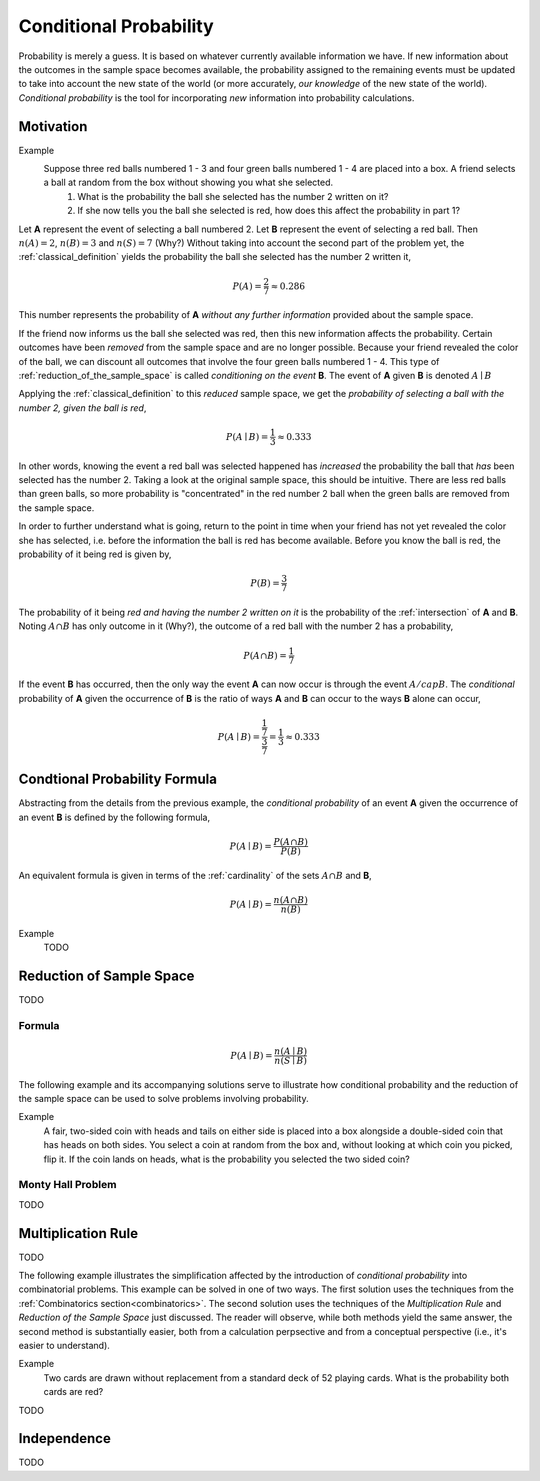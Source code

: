 .. _conditional_probability:

=======================
Conditional Probability
=======================

Probability is merely a guess. It is based on whatever currently available information we have. If new information about the outcomes in the sample space becomes available, the probability assigned to the remaining events must be updated to take into account the new state of the world (or more accurately, *our knowledge* of the new state of the world). *Conditional probability* is the tool for incorporating *new* information into probability calculations.

Motivation
----------

Example 
    Suppose three red balls numbered 1 - 3 and four green balls numbered 1 - 4 are placed into a box. A friend selects a ball at random from the box without showing you what she selected. 
        1. What is the probability the ball she selected has the number 2 written on it?
        2. If she now tells you the ball she selected is red, how does this affect the probability in part 1? 

Let **A** represent the event of selecting a ball numbered 2. Let **B** represent the event of selecting a red ball. Then :math:`n(A) = 2`, :math:`n(B)=3` and :math:`n(S) = 7` (Why?) Without taking into account the second part of the problem yet, the :ref:`classical_definition` yields the probability the ball she selected has the number 2 written it,

.. math::   
    P(A) = \frac{2}{7} \approx 0.286

This number represents the probability of **A** *without any further information* provided about the sample space. 

If the friend now informs us the ball she selected was red, then this new information affects the probability. Certain outcomes have been *removed* from the sample space and are no longer possible. Because your friend revealed the color of the ball, we can discount all outcomes that involve the four green balls numbered 1 - 4. This type of :ref:`reduction_of_the_sample_space` is called *conditioning on the event* **B**. The event of **A** given **B** is denoted :math:`A \mid B`

Applying the :ref:`classical_definition` to this *reduced* sample space, we get the *probability of selecting a ball with the number 2, given the ball is red*,

.. math:: 
    P(A \mid B) = \frac{1}{3} \approx 0.333

In other words, knowing the event a red ball was selected happened has *increased* the probability the ball that *has* been selected has the number 2. Taking a look at the original sample space, this should be intuitive. There are less red balls than green balls, so more probability is "concentrated" in the red number 2 ball when the green balls are removed from the sample space.  

In order to further understand what is going, return to the point in time when your friend has not yet revealed the color she has selected, i.e. before the information the ball is red has become available. Before you know the ball is red, the probability of it being red is given by,

.. math:: 
    P(B) = \frac{3}{7}

The probability of it being *red and having the number 2 written on it* is the probability of the :ref:`intersection` of **A** and **B**. Noting :math:`A \cap B` has only outcome in it (Why?), the outcome of a red ball with the number 2 has a probability, 

.. math:: 
    P(A \cap B) = \frac{1}{7}

If the event **B** has occurred, then the only way the event **A** can now occur is through the event :math:`A /cap B`. The *conditional* probability of **A** given the occurrence of **B** is the ratio of ways **A** and **B** can occur to the ways **B** alone can occur,

.. math:: 
    P(A \mid B) = \frac{\frac{1}{7}}{\frac{3}{7}} = \frac{1}{3} \approx 0.333

.. _conditional_probability_formula:

Condtional Probability Formula
------------------------------

Abstracting from the details from the previous example, the *conditional probability* of an event **A** given the occurrence of an event **B** is defined by the following formula,

.. math::
    P(A \mid B) = \frac{P(A \cap B)}{P(B)}

An equivalent formula is given in terms of the :ref:`cardinality` of the sets :math:`A \cap B` and **B**,

.. math:: 
    P(A \mid B) = \frac{n(A \cap B)}{n(B)}

Example 
    TODO 

.. collapse:: Solution
    
    TODO

.. _reduction_of_the_sample_space:

Reduction of Sample Space
-------------------------

TODO 

Formula
*******

.. math::
    P(A \mid B) = \frac{n(A \mid B)}{n(S \mid B)}

The following example and its accompanying solutions serve to illustrate how conditional probability and the reduction of the sample space can be used to solve problems involving probability.

Example
    A fair, two-sided coin with heads and tails on either side is placed into a box alongside a double-sided coin that has heads on both sides. You select a coin at random from the box and, without looking at which coin you picked, flip it. If the coin lands on heads, what is the probability you selected the two sided coin?

.. collapse:: Solution #1: Conditional Probability Formula

    Before solving the problem, first set up the :ref:`sample space <sample_space>` and define the events that correspond to its various outcomes. 

    Let :math:`h^{F}` denote the outcome of getting a head from the flip of the fair, two-sided coin. Let :math:`t^{F}` denote the outcome of getting a tail from the flip of the fair, two sided coin. Let :math:`h^{D}_1` denote the outcome of getting the first head from the flip of the double-sided coin. Finally, let :math:`h^{D}_2` denote the outcome of getting the second head from the flip of the double-sided coin. The sample space for this experiment is then given by the set **S**,

    .. math::
        S = \{ h^{F}, t^{F}, h^{D}_1, h^{D}_2 \}

    .. math::
        n(S) = 4 

    The event of selecting the fair coin, :math:`F`, is made up of the outcomes,

    .. math::
        F = \{ h^{F}, t^{F} \}

    .. math::
        n(F) = 2

    Likewise, the event of selecting the double-sided coin, :math:`D`, is made up of the outcomes,

    .. math:: 
        D = \{ h^{D}_1, h^{D}_2 \}
    
    .. math::
        n(D) = 2

    The event of getting a head, :math:`H`, is made up of the outcomes,

    .. math:: 
        H = \{ h^{F}, h^{D}_1, h^{D}_2 \}
    
    .. math::
        n(H) = 3

    The problem can then be expressed in terms of the :ref:`conditional_probability_formula`,

    .. math::
        P(D \mid H) = \frac{P(D \cap H)}{P(H)}

    The denominator of this expression can be found by straight-forward application of the :ref:`classical_definition`,

    .. math::
        P(H) = \frac{3}{4}

    Whereas the numerator first requires calculating the intersection of **D** and **H**,

    .. math::
        D \cap H = \{ h^{D}_1, h^{D}_2 \}

    .. math::
        n(D \cap H) = 2

    Whereupon the :ref:`classical_definition` can be applied again,

    .. math::
        P(D \cap H) = \frac{2}{4} = \frac{1}{2}

    The conditional probability of **D** given the occurrence of **H** is then calculated from the previously mentioned :ref:`conditional_probability_formula`,

    .. math::
        P(D \mid H) = \frac{\frac{1}{2}}{\frac{3}{4}} = \frac{1}{2} \cdot \frac{4}{3} = \frac{2}{3}

.. collapse:: Solution #2: Reduction of Sample Space Formula

    There is another way of looking at this problem. The fact that it is known the outcome of the coin flip was heads effectively *reduces* the sample space **S** from,

    .. math::
        S = \{ h^{F}, t^{F}, h^{D}_1, h^{D}_2 \}

    To a truncated set :math:S \mid H, the sample space *given the occurence of event* **H**, 

    .. math::
        S \mid H = \{ h^{F}, h^{D}_1, h^{D}_2 \}

    .. math::
        n(S \mid H) = 3

    In other words, the outcome of tails is removed as a possibility by the additional information a head has been obtained. Then, the event :math:`D` of selecting the two-sided coin conditioned on the event of getting a head remains,

    .. math::
        D \mid H= \{ h^{D}_1, h^{D}_2 \}
    
    .. math::
        n(D \mid H) = 2

    Therefore, by the *reduction of sample space* formula,

    .. math::
        P(D \mid H) = \frac{n(D \mid H)}{n(S \mid H)}

    .. math::
        P(D \mid H) = \frac{2}{3}

.. _monty_hall_problem:

Monty Hall Problem
******************

TODO

.. _multiplication_rule:

Multiplication Rule
-------------------

TODO 

The following example illustrates the simplification affected by the introduction of *conditional probability* into combinatorial problems. This example can be solved in one of two ways. The first solution uses the techniques from the :ref:`Combinatorics section<combinatorics>`. The second solution uses the techniques of the *Multiplication Rule* and *Reduction of the Sample Space* just discussed. The reader will observe, while both methods yield the same answer, the second method is substantially easier, both from a calculation perpsective and from a conceptual perspective (i.e., it's easier to understand).


Example
    Two cards are drawn without replacement from a standard deck of 52 playing cards. What is the probability both cards are red? 

.. collapse:: Solution 1: Combinatorics
    
    A hand of two cards dealt from a deck of 52 cards is equivalent to one of the combinations of 52 distinct objects taken 2 at a time. To find the total number of such combinations, :ref:`combination_formula` is used,

    .. math::
        C_2^{52} = \frac{52!}{2! \cdot 50!} = \frac{52 \cdot 51}{2} = 1326

    Therefore, there are a total of *1326* hands that can be dealt. 

    The same logic can be used to find the number of ways to pick two red cards. Note there are :math:`\frac{52}/{2}=26` red cards in a standard deck of playing cards. Therefore, the number of combinations of 26 distinct objects taken 2 at a time is,

    .. math::
        C_2^{26} = \frac{26!}{2! \cdot 24!} = \frac{26 \cdot 25}{2} = 325
    
    Therefore, the desired probability can be found using the :ref:`classical_definition`,

    .. math::
        P("two red cards") = \frac{325}{1326} \approx 0.2451

.. collapse:: Solution #2: Conditional Probability

    Let **R** :sub:`1` represent the event the first card drawn is red. Let **R** :sub:`2` represent the event the second card drawn is red. Then the event :math:`R_1 \cap R_2` represents the event the first card is red *and* the second card is red. The *Multiplication Rule* states the probability of an intersection can be expressed as,

    .. math::
        P(R_1 \cap R_2) = P(R_2 \mid R_1 ) \cdot P(R_1)

    The term :math:`P(R_1)` is the probability of selecting a red card on the first draw. This can be calculated easily with the :ref:`classical_definition`,
    
    .. math::
        P(R_1) = \frac{26}{52}

    The term :math:`P(R_2 \mid R_1)` can likewise be quickly decomposed by noticing the event **R** :sub:`1` *reduces the sample space* to *51* cards, *25* of which are red. Using the :ref:`classical_definition` once again, the conditional probability of **R** :sub:`2` given the occurrence of **R** :sub:`1` is,

    .. math::
        P(R_2 \mid R_1) = \frac{25}{51}

    Therefore, 

    .. math::
        P(R_1 \cap R_2) = \frac{26}{52} \cdot \frac{25}{51} = \frac{26 \cdot 25}{52 \cdot 51}

    .. math::
        P(R_1 \cap R_2) = \frac{650}{2652} \approx 0.2451

TODO

.. _independence:

Independence
------------

TODO
